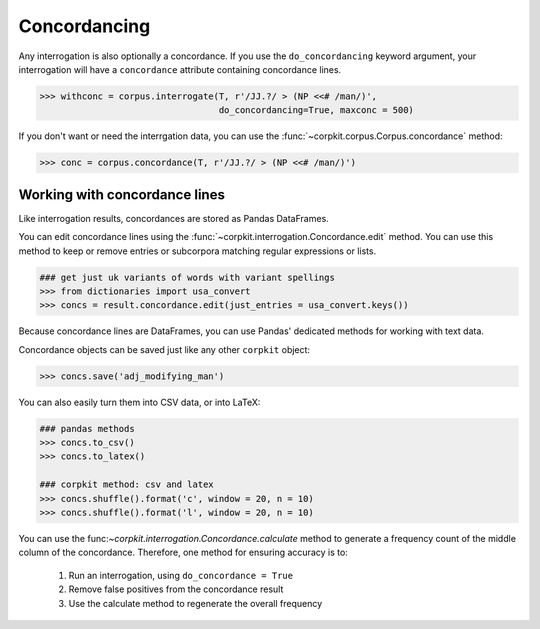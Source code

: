 
Concordancing
==============

Any interrogation is also optionally a concordance. If you use the ``do_concordancing`` keyword argument, your interrogation will have a ``concordance`` attribute containing concordance lines.

.. code-block:: python

   >>> withconc = corpus.interrogate(T, r'/JJ.?/ > (NP <<# /man/)',
                                     do_concordancing=True, maxconc = 500)

If you don't want or need the interrgation data, you can use the :func:`~corpkit.corpus.Corpus.concordance` method:

.. code-block:: python

   >>> conc = corpus.concordance(T, r'/JJ.?/ > (NP <<# /man/)')

Working with concordance lines
-------------------------------

Like interrogation results, concordances are stored as Pandas DataFrames.

You can edit concordance lines using the :func:`~corpkit.interrogation.Concordance.edit` method. You can use this method to keep or remove entries or subcorpora matching regular expressions or lists.

.. code-block:: python

   ### get just uk variants of words with variant spellings
   >>> from dictionaries import usa_convert
   >>> concs = result.concordance.edit(just_entries = usa_convert.keys())

Because concordance lines are DataFrames, you can use Pandas' dedicated methods for working with text data.

Concordance objects can be saved just like any other ``corpkit`` object:

.. code-block:: python

   >>> concs.save('adj_modifying_man')

You can also easily turn them into CSV data, or into LaTeX:

.. code-block:: python

   ### pandas methods
   >>> concs.to_csv()
   >>> concs.to_latex()

   ### corpkit method: csv and latex
   >>> concs.shuffle().format('c', window = 20, n = 10)
   >>> concs.shuffle().format('l', window = 20, n = 10)

You can use the func:`~corpkit.interrogation.Concordance.calculate` method to generate a frequency count of the middle column of the concordance. Therefore, one method for ensuring accuracy is to:

   1. Run an interrogation, using ``do_concordance = True`` 
   2. Remove false positives from the concordance result
   3. Use the calculate method to regenerate the overall frequency



